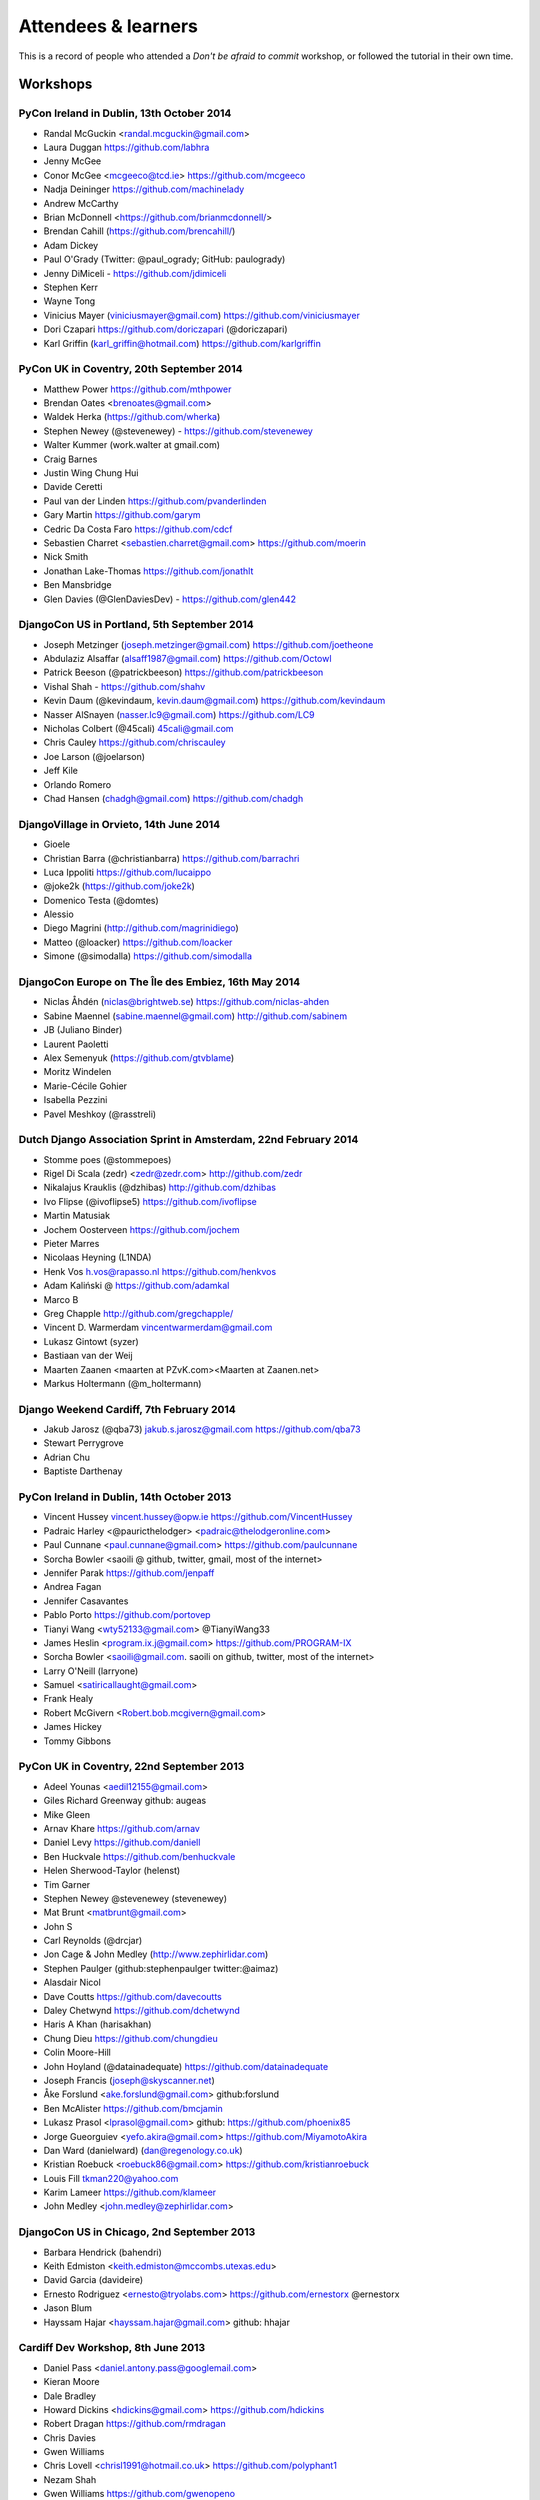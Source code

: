 ####################
Attendees & learners
####################

This is a record of people who attended a *Don't be afraid to commit* workshop,
or followed the tutorial in their own time.

Workshops
=========

PyCon Ireland in Dublin, 13th October 2014
------------------------------------------

* Randal McGuckin <randal.mcguckin@gmail.com>
* Laura Duggan https://github.com/labhra
* Jenny McGee
* Conor McGee <mcgeeco@tcd.ie> https://github.com/mcgeeco
* Nadja Deininger https://github.com/machinelady
* Andrew McCarthy
* Brian McDonnell <https://github.com/brianmcdonnell/>
* Brendan Cahill (https://github.com/brencahill/)
* Adam Dickey
* Paul O'Grady (Twitter: @paul_ogrady; GitHub: paulogrady)
* Jenny DiMiceli - https://github.com/jdimiceli
* Stephen Kerr
* Wayne Tong
* Vinicius Mayer (viniciusmayer@gmail.com) https://github.com/viniciusmayer
* Dori Czapari https://github.com/doriczapari (@doriczapari)
* Karl Griffin (karl_griffin@hotmail.com) https://github.com/karlgriffin


PyCon UK in Coventry, 20th September 2014
-----------------------------------------

* Matthew Power https://github.com/mthpower
* Brendan Oates <brenoates@gmail.com>
* Waldek Herka (https://github.com/wherka)
* Stephen Newey (@stevenewey) - https://github.com/stevenewey
* Walter Kummer (work.walter at gmail.com)
* Craig Barnes
* Justin Wing Chung Hui
* Davide Ceretti
* Paul van der Linden https://github.com/pvanderlinden
* Gary Martin https://github.com/garym
* Cedric Da Costa Faro https://github.com/cdcf
* Sebastien Charret <sebastien.charret@gmail.com> https://github.com/moerin
* Nick Smith
* Jonathan Lake-Thomas https://github.com/jonathlt
* Ben Mansbridge
* Glen Davies (@GlenDaviesDev) - https://github.com/glen442

DjangoCon US in Portland, 5th September 2014
--------------------------------------------

* Joseph Metzinger (joseph.metzinger@gmail.com) https://github.com/joetheone
* Abdulaziz Alsaffar (alsaff1987@gmail.com) https://github.com/Octowl
* Patrick Beeson (@patrickbeeson) https://github.com/patrickbeeson
* Vishal Shah -  https://github.com/shahv
* Kevin Daum (@kevindaum, kevin.daum@gmail.com) https://github.com/kevindaum
* Nasser AlSnayen (nasser.lc9@gmail.com) https://github.com/LC9
* Nicholas Colbert (@45cali) 45cali@gmail.com
* Chris Cauley https://github.com/chriscauley
* Joe Larson (@joelarson)
* Jeff Kile
* Orlando Romero
* Chad Hansen (chadgh@gmail.com) https://github.com/chadgh

DjangoVillage in Orvieto, 14th June 2014
----------------------------------------

* Gioele
* Christian Barra (@christianbarra) https://github.com/barrachri
* Luca Ippoliti https://github.com/lucaippo
* @joke2k (https://github.com/joke2k)
* Domenico Testa (@domtes)
* Alessio
* Diego Magrini (http://github.com/magrinidiego)
* Matteo (@loacker) https://github.com/loacker
* Simone (@simodalla) https://github.com/simodalla

DjangoCon Europe on The Île des Embiez, 16th May 2014
-----------------------------------------------------

* Niclas Åhdén (niclas@brightweb.se) https://github.com/niclas-ahden
* Sabine Maennel (sabine.maennel@gmail.com) http://github.com/sabinem
* JB (Juliano Binder)
* Laurent Paoletti
* Alex Semenyuk (https://github.com/gtvblame)
* Moritz Windelen
* Marie-Cécile Gohier
* Isabella Pezzini
* Pavel Meshkoy (@rasstreli)

Dutch Django Association Sprint in Amsterdam, 22nd February 2014
----------------------------------------------------------------

* Stomme poes (@stommepoes)
* Rigel Di Scala (zedr) <zedr@zedr.com> http://github.com/zedr
* Nikalajus Krauklis (@dzhibas) http://github.com/dzhibas
* Ivo Flipse (@ivoflipse5) https://github.com/ivoflipse
* Martin Matusiak
* Jochem Oosterveen https://github.com/jochem
* Pieter Marres
* Nicolaas Heyning (L1NDA)
* Henk Vos h.vos@rapasso.nl https://github.com/henkvos
* Adam Kaliński @ https://github.com/adamkal
* Marco B
* Greg Chapple http://github.com/gregchapple/
* Vincent D. Warmerdam vincentwarmerdam@gmail.com
* Lukasz Gintowt (syzer)
* Bastiaan van der Weij
* Maarten Zaanen <maarten at PZvK.com><Maarten at Zaanen.net>
* Markus Holtermann (@m_holtermann)

Django Weekend Cardiff, 7th February 2014
-----------------------------------------

* Jakub Jarosz (@qba73) jakub.s.jarosz@gmail.com https://github.com/qba73
* Stewart Perrygrove
* Adrian Chu
* Baptiste Darthenay

PyCon Ireland in Dublin, 14th October 2013
------------------------------------------

* Vincent Hussey vincent.hussey@opw.ie https://github.com/VincentHussey
* Padraic Harley <@pauricthelodger> <padraic@thelodgeronline.com>
* Paul Cunnane <paul.cunnane@gmail.com> https://github.com/paulcunnane
* Sorcha Bowler <saoili @ github, twitter, gmail, most of the internet>
* Jennifer Parak https://github.com/jenpaff
* Andrea Fagan
* Jennifer Casavantes
* Pablo Porto https://github.com/portovep
* Tianyi Wang <wty52133@gmail.com> @TianyiWang33
* James Heslin <program.ix.j@gmail.com> https://github.com/PROGRAM-IX
* Sorcha Bowler <saoili@gmail.com. saoili on github, twitter, most of the
  internet>
* Larry O'Neill (larryone)
* Samuel <satiricallaught@gmail.com>
* Frank Healy
* Robert McGivern <Robert.bob.mcgivern@gmail.com>
* James Hickey
* Tommy Gibbons

PyCon UK in Coventry, 22nd September 2013
-----------------------------------------

* Adeel Younas <aedil12155@gmail.com>
* Giles Richard Greenway github: augeas
* Mike Gleen
* Arnav Khare https://github.com/arnav
* Daniel Levy https://github.com/daniell
* Ben Huckvale https://github.com/benhuckvale
* Helen Sherwood-Taylor (helenst)
* Tim Garner
* Stephen Newey @stevenewey (stevenewey)
* Mat Brunt <matbrunt@gmail.com>
* John S
* Carl Reynolds (@drcjar)
* Jon Cage & John Medley (http://www.zephirlidar.com)
* Stephen Paulger (github:stephenpaulger twitter:@aimaz)
* Alasdair Nicol
* Dave Coutts https://github.com/davecoutts
* Daley Chetwynd https://github.com/dchetwynd
* Haris A Khan (harisakhan)
* Chung Dieu https://github.com/chungdieu
* Colin Moore-Hill
* John Hoyland (@datainadequate) https://github.com/datainadequate
* Joseph Francis (joseph@skyscanner.net)
* Åke Forslund <ake.forslund@gmail.com> github:forslund
* Ben McAlister https://github.com/bmcjamin
* Lukasz Prasol <lprasol@gmail.com> github: https://github.com/phoenix85
* Jorge Gueorguiev <yefo.akira@gmail.com> https://github.com/MiyamotoAkira
* Dan Ward (danielward) (dan@regenology.co.uk)
* Kristian Roebuck <roebuck86@gmail.com> https://github.com/kristianroebuck
* Louis Fill tkman220@yahoo.com
* Karim Lameer https://github.com/klameer
* John Medley <john.medley@zephirlidar.com>

DjangoCon US in Chicago, 2nd September 2013
-------------------------------------------

* Barbara Hendrick (bahendri)
* Keith Edmiston <keith.edmiston@mccombs.utexas.edu>
* David Garcia (davideire)
* Ernesto Rodriguez <ernesto@tryolabs.com> https://github.com/ernestorx @ernestorx
* Jason Blum
* Hayssam Hajar <hayssam.hajar@gmail.com>  github: hhajar

Cardiff Dev Workshop, 8th June 2013
-----------------------------------

* Daniel Pass <daniel.antony.pass@googlemail.com>
* Kieran Moore
* Dale Bradley
* Howard Dickins <hdickins@gmail.com> https://github.com/hdickins
* Robert Dragan https://github.com/rmdragan
* Chris Davies
* Gwen Williams
* Chris Lovell <chrisl1991@hotmail.co.uk> https://github.com/polyphant1
* Nezam Shah
* Gwen Williams https://github.com/gwenopeno
* Daniel Pass <daniel.antony.pass@googlemail.com>
* Bitarabe Edgar


DjangoCon Europe in Warsaw, 18th May 2013
-----------------------------------------

* Amjith Ramanujam - The Dark Knight
* @zlatkoc
* larssos@github
* @erccy is my name
* Patrik Gärdeman https://github.com/gardeman
* Gustavo Jimenez-Maggiora https://github.com/gajimenezmaggiora
* Jens Ådne Rydland <jensadne@pvv.ntnu.no> https://github.com/jensadne
* Chris Reeves @krak3n
* Alexander Hansen <alexander@geekevents.org> https://github.com/wckd
* Brian Crain (@crainbf)
* Nicolas Noé <nicolas@niconoe.eu> https://github.com/niconoe
* Peter Bero
* schacki
* Michał Karzyński <djangoconwrkshp@karzyn.com> https://github.com/postrational
* @graup

I followed the tutorial online
==============================

* Daniel Quinn - 18th May 2013
* Paul C. Anagnostopoulos - 19 August 2013
* Ben Rowett - 27 August 2013
* Chris Miller, <chris@chrismiller.org> - 5th September 2013
* David Lewis - 7th September 2013
* Josh Chandler - 11th September 2013
* Richie Arnold - <richard@ambercouch.co.uk> - 22nd September 2013
* Padraic Stack - https://github.com/padraic7a
* Patrick Nsukami - <patrick@soon.pro> - lemeteore
* Can Ibanoglu - http://github.com/canibanoglu
* Pedro J. Lledó - http://github.com/pjlledo - 11th October 2013
* Ken Tam - 4th Jan 2014
* Óscar M. Lage - http://github.com/oscarmlage
* Bob Aalsma - https://github.com/BobAalsma/
* Andy Venet - https://github.com/avenet/
* Vathsala Achar - 22nd September, 2014
* Amine Zyad
